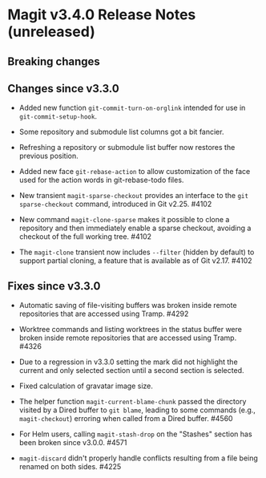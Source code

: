* Magit v3.4.0 Release Notes (unreleased)
** Breaking changes
** Changes since v3.3.0

- Added new function ~git-commit-turn-on-orglink~ intended for use in
  ~git-commit-setup-hook~.

- Some repository and submodule list columns got a bit fancier.

- Refreshing a repository or submodule list buffer now restores the
  previous position.

- Added new face ~git-rebase-action~ to allow customization of the face
  used for the action words in git-rebase-todo files.

- New transient ~magit-sparse-checkout~ provides an interface to the
  ~git sparse-checkout~ command, introduced in Git v2.25.  #4102

- New command ~magit-clone-sparse~ makes it possible to clone a
  repository and then immediately enable a sparse checkout, avoiding a
  checkout of the full working tree.  #4102

- The ~magit-clone~ transient now includes ~--filter~ (hidden by
  default) to support partial cloning, a feature that is available as
  of Git v2.17.  #4102

** Fixes since v3.3.0

- Automatic saving of file-visiting buffers was broken inside remote
  repositories that are accessed using Tramp.  #4292

- Worktree commands and listing worktrees in the status buffer were
  broken inside remote repositories that are accessed using Tramp.
  #4326

- Due to a regression in v3.3.0 setting the mark did not highlight the
  current and only selected section until a second section is selected.

- Fixed calculation of gravatar image size.

- The helper function ~magit-current-blame-chunk~ passed the directory
  visited by a Dired buffer to ~git blame~, leading to some commands
  (e.g., ~magit-checkout~) erroring when called from a Dired buffer.
  #4560

- For Helm users, calling ~magit-stash-drop~ on the "Stashes" section
  has been broken since v3.0.0.  #4571

- ~magit-discard~ didn't properly handle conflicts resulting from a
  file being renamed on both sides.  #4225
